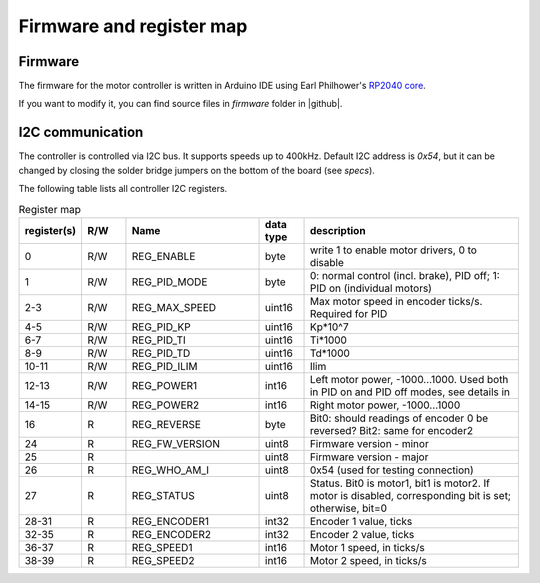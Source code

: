 .. _firmware:
**************************
Firmware and register map
**************************

Firmware
========

The firmware for the motor controller is written in Arduino IDE using
Earl Philhower's `RP2040 core <https://github.com/earlephilhower/arduino-pico>`__.

If you want to modify it, you can find source files in `firmware` folder in |github|.


I2C communication
=================

The controller is controlled via I2C bus. It supports speeds up to 400kHz.
Default I2C address is `0x54`, but it can be changed by closing the solder
bridge jumpers on the bottom of the board (see `specs`).

The following table lists all controller I2C registers.

.. csv-table:: Register map
   :widths: 10 10 30 10 50
   :header:   "register(s)","R/W","Name","data type","description"

   0,R/W,REG_ENABLE,byte,"write 1 to enable motor drivers, 0 to disable"
   1,R/W,REG_PID_MODE,byte,"0: normal control (incl. brake), PID off; 1: PID on (individual motors)"
   2-3,R/W,REG_MAX_SPEED,uint16,Max motor speed in encoder ticks/s. Required for PID
   4-5,R/W,REG_PID_KP,uint16,Kp*10^7
   6-7,R/W,REG_PID_TI,uint16,Ti*1000
   8-9,R/W,REG_PID_TD,uint16,Td*1000
   10-11,R/W,REG_PID_ILIM,uint16,Ilim
   12-13,R/W,REG_POWER1,int16,"Left motor power, -1000...1000. Used both in PID on and PID off modes, see details in "
   14-15,R/W,REG_POWER2,int16,"Right motor power, -1000...1000"
   16,R,REG_REVERSE,byte,Bit0: should readings of encoder 0 be reversed? Bit2: same for encoder2
   24,R,REG_FW_VERSION,uint8,Firmware version - minor
   25,R,,uint8,Firmware version - major
   26,R,REG_WHO_AM_I,uint8,0x54 (used for testing connection)
   27,R,REG_STATUS,uint8,"Status. Bit0 is motor1, bit1 is motor2. If motor is disabled, corresponding bit is set; otherwise, bit=0"
   28-31,R,REG_ENCODER1,int32,"Encoder 1 value, ticks"
   32-35,R,REG_ENCODER2,int32,"Encoder 2 value, ticks"
   36-37,R,REG_SPEED1,int16,"Motor 1 speed, in ticks/s"
   38-39,R,REG_SPEED2,int16,"Motor 2 speed, in ticks/s"
